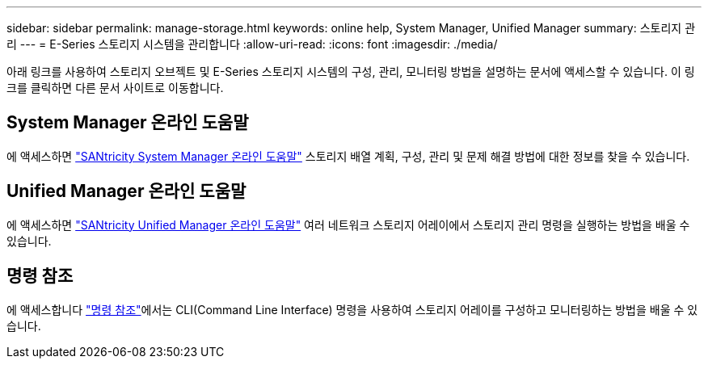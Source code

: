 ---
sidebar: sidebar 
permalink: manage-storage.html 
keywords: online help, System Manager, Unified Manager 
summary: 스토리지 관리 
---
= E-Series 스토리지 시스템을 관리합니다
:allow-uri-read: 
:icons: font
:imagesdir: ./media/


[role="lead"]
아래 링크를 사용하여 스토리지 오브젝트 및 E-Series 스토리지 시스템의 구성, 관리, 모니터링 방법을 설명하는 문서에 액세스할 수 있습니다. 이 링크를 클릭하면 다른 문서 사이트로 이동합니다.



== System Manager 온라인 도움말

에 액세스하면 https://docs.netapp.com/us-en/e-series-santricity/system-manager/index.html["SANtricity System Manager 온라인 도움말"^] 스토리지 배열 계획, 구성, 관리 및 문제 해결 방법에 대한 정보를 찾을 수 있습니다.



== Unified Manager 온라인 도움말

에 액세스하면 https://docs.netapp.com/us-en/e-series-santricity/unified-manager/index.html["SANtricity Unified Manager 온라인 도움말"^] 여러 네트워크 스토리지 어레이에서 스토리지 관리 명령을 실행하는 방법을 배울 수 있습니다.



== 명령 참조

에 액세스합니다 https://docs.netapp.com/us-en/e-series-cli/index.html["명령 참조"^]에서는 CLI(Command Line Interface) 명령을 사용하여 스토리지 어레이를 구성하고 모니터링하는 방법을 배울 수 있습니다.
